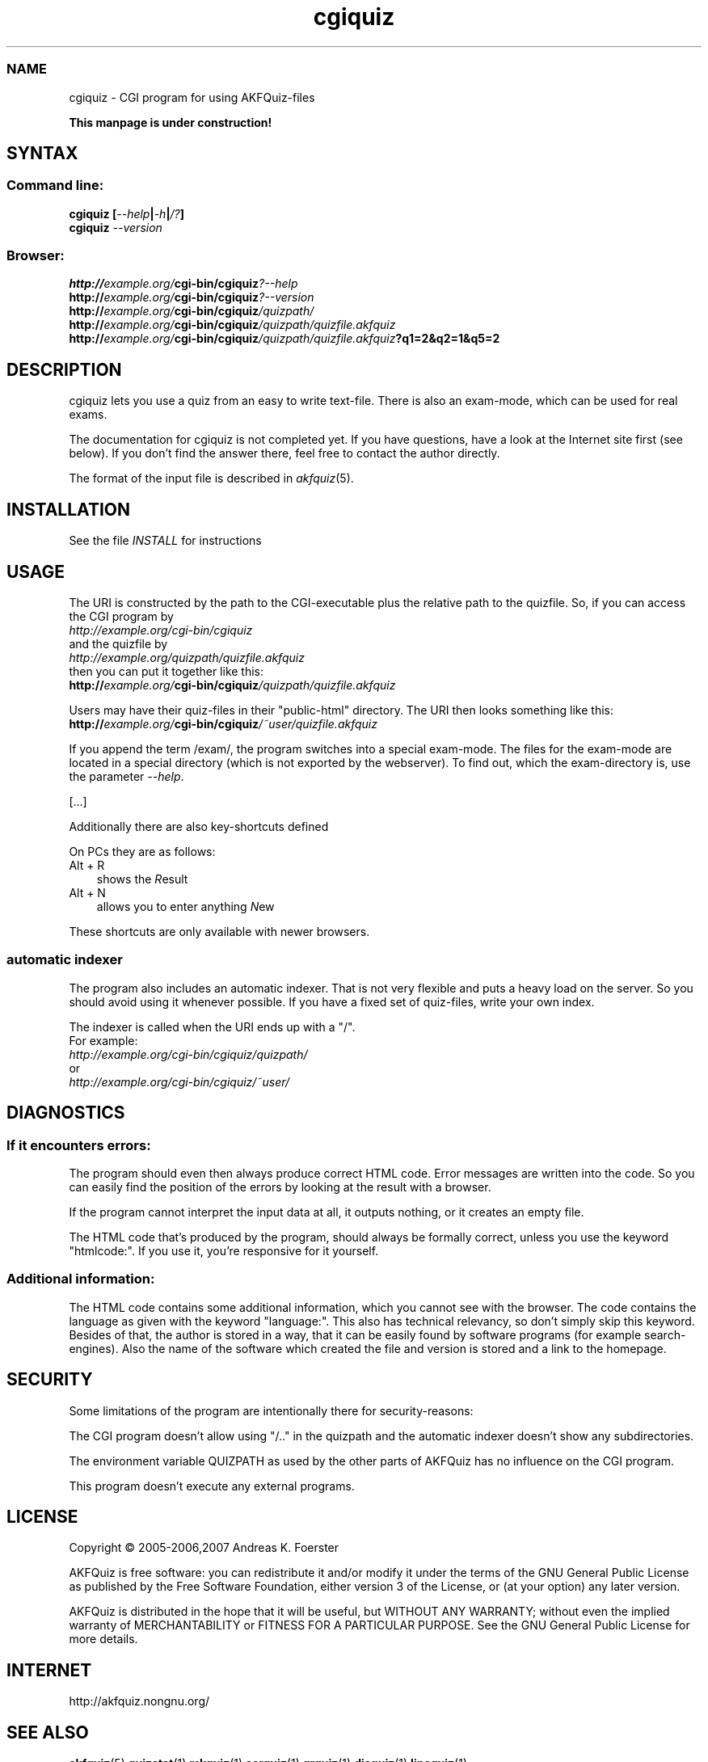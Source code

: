 .\" Process this file with
.\" groff -man -Tlatin1 akfquiz.cgi.8
.\"
.TH "cgiquiz" 8 "4.4.0" AKFQuiz

.SS NAME
cgiquiz \- CGI program for using AKFQuiz-files

.B This manpage is under construction!

.SH SYNTAX

.SS Command line:

.BI "cgiquiz [" --help | -h | /? ]
.br
.BI cgiquiz " --version"

.SS Browser:
.BI "http://" "example.org/" "cgi-bin/cgiquiz" "?--help"
.br
.BI "http://" "example.org/" "cgi-bin/cgiquiz" "?--version"
.br
.BI "http://" "example.org/" "cgi-bin/cgiquiz" "/quizpath/"
.br
.BI "http://" "example.org/" "cgi-bin/cgiquiz" "/quizpath/quizfile.akfquiz"
.br
.BI "http://" "example.org/" "cgi-bin/cgiquiz" "/quizpath/quizfile.akfquiz" "?q1=2&q2=1&q5=2"

.SH DESCRIPTION

cgiquiz lets you use a quiz from an easy to write text-file. There is 
also an exam-mode, which can be used for real exams.

The documentation for cgiquiz is not completed yet. If you have 
questions, have a look at the Internet site first (see below). 
If you don't find the answer there, feel free to contact the 
author directly.

The format of the input file is described in 
.IR akfquiz (5).

.SH INSTALLATION

See the file 
.I INSTALL
for instructions

.SH USAGE

The URI is constructed by the path to the CGI-executable plus the 
relative path to the quizfile.
So, if you can access the CGI program by
.br
.I http://example.org/cgi-bin/cgiquiz
.br
and the quizfile by
.br
.I http://example.org/quizpath/quizfile.akfquiz
.br
then you can put it together like this:
.br
.BI "http://" "example.org/" "cgi-bin/cgiquiz" "/quizpath/quizfile.akfquiz"

Users may have their quiz-files in their "public-html" directory.
The URI then looks something like this:
.br
.BI "http://" "example.org/" "cgi-bin/cgiquiz" "/~user/quizfile.akfquiz"

If you append the term /exam/, the program switches into a special 
exam-mode. The files for the exam-mode are located in a special 
directory (which is not exported by the webserver). To find out, which 
the exam-directory is, use the parameter
.IR --help .


[...]

Additionally there are also key-shortcuts defined

On PCs they are as follows:
.TP 3
Alt + R
shows the 
.IR R esult
.TP 3
Alt + N
allows you to enter anything 
.IR N ew
.P

These shortcuts are only available with newer browsers.

.SS automatic indexer

The program also includes an automatic indexer. 
That is not very flexible and puts a heavy load on the server. So you 
should avoid using it whenever possible. If you have a fixed set of 
quiz-files, write your own index.

The indexer is called when the URI ends up with a "/".
.br
For example:
.br
.I http://example.org/cgi-bin/cgiquiz/quizpath/
.br
or
.br
.I http://example.org/cgi-bin/cgiquiz/~user/

.SH DIAGNOSTICS

.SS If it encounters errors:

The program should even then always produce correct HTML code.
Error messages are written into the code. So you can easily find the 
position of the errors by looking at the result with a browser.

If the program cannot interpret the input data at all, it outputs 
nothing, or it creates an empty file.

The HTML code that's produced by the program, should always be formally 
correct, unless you use the keyword "htmlcode:". If you use it, you're 
responsive for it yourself.

.SS Additional information:

The HTML code contains some additional information, which you cannot 
see with the browser.
The code contains the language as given with the keyword "language:".
This also has technical relevancy, so don't simply skip this keyword.
Besides of that, the author is stored in a way, that it can be easily 
found by software programs (for example search-engines). Also the 
name of the software which created the file and version is stored and a 
link to the homepage.

.SH SECURITY

Some limitations of the program are intentionally there for 
security-reasons: 

The CGI program doesn't allow using "/.." in the quizpath and 
the automatic indexer doesn't show any subdirectories.

The environment variable QUIZPATH as used by the other parts of AKFQuiz 
has no influence on the CGI program.

This program doesn't execute any external programs. 

.SH LICENSE

Copyright \(co 2005-2006,2007 Andreas K. Foerster

AKFQuiz is free software: you can redistribute it and/or modify
it under the terms of the GNU General Public License as published by
the Free Software Foundation, either version 3 of the License, or
(at your option) any later version.

AKFQuiz is distributed in the hope that it will be useful,
but WITHOUT ANY WARRANTY; without even the implied warranty of
MERCHANTABILITY or FITNESS FOR A PARTICULAR PURPOSE.  See the
GNU General Public License for more details.


.SH INTERNET

http://akfquiz.nongnu.org/


.SH "SEE ALSO"
.BR akfquiz (5)
.BR quizstat (1)
.BR mkquiz (1)
.BR scrquiz (1)
.BR grquiz (1)
.BR diaquiz (1)
.BR linequiz (1)
